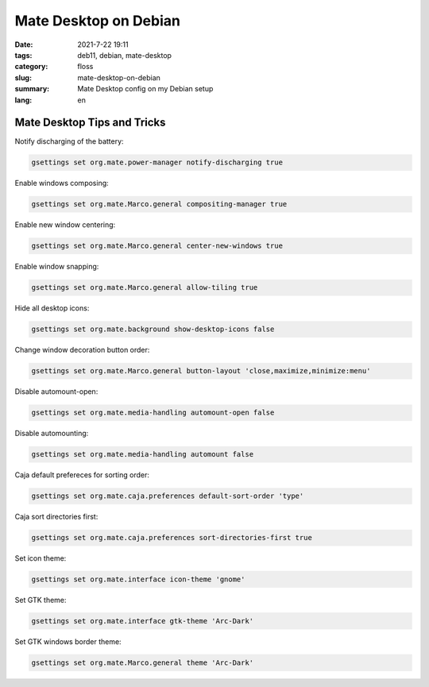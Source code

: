 Mate Desktop on Debian
######################

:date: 2021-7-22 19:11
:tags: deb11, debian, mate-desktop
:category: floss
:slug: mate-desktop-on-debian
:summary: Mate Desktop config on my Debian setup
:lang: en

Mate Desktop Tips and Tricks
============================

Notify discharging of the battery:

.. code-block:: console

   gsettings set org.mate.power-manager notify-discharging true

Enable windows composing:

.. code-block:: console

   gsettings set org.mate.Marco.general compositing-manager true

Enable new window centering:

.. code-block:: console

   gsettings set org.mate.Marco.general center-new-windows true

Enable window snapping:

.. code-block:: console

   gsettings set org.mate.Marco.general allow-tiling true

Hide all desktop icons:

.. code-block:: console

   gsettings set org.mate.background show-desktop-icons false

Change window decoration button order:

.. code-block:: console

   gsettings set org.mate.Marco.general button-layout 'close,maximize,minimize:menu'

Disable automount-open:

.. code-block:: console

   gsettings set org.mate.media-handling automount-open false

Disable automounting:

.. code-block:: console

   gsettings set org.mate.media-handling automount false

Caja default prefereces for sorting order:

.. code-block:: console

   gsettings set org.mate.caja.preferences default-sort-order 'type'

Caja sort directories first:

.. code-block:: console

   gsettings set org.mate.caja.preferences sort-directories-first true

Set icon theme:

.. code-block:: console

   gsettings set org.mate.interface icon-theme 'gnome'

Set GTK theme:

.. code-block:: console

   gsettings set org.mate.interface gtk-theme 'Arc-Dark'

Set GTK windows border theme:

.. code-block:: console

   gsettings set org.mate.Marco.general theme 'Arc-Dark'
